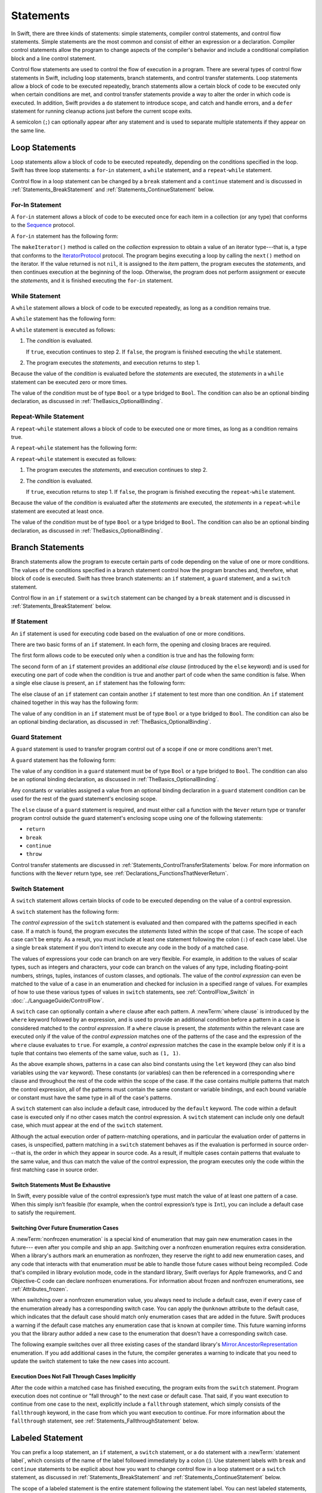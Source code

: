 Statements
==========

In Swift, there are three kinds of statements: simple statements, compiler control statements,
and control flow statements.
Simple statements are the most common and consist of either an expression or a declaration.
Compiler control statements allow the program to change aspects of the compiler's behavior
and include a conditional compilation block and a line control statement.

Control flow statements are used to control the flow of execution in a program.
There are several types of control flow statements in Swift, including
loop statements, branch statements, and control transfer statements.
Loop statements allow a block of code to be executed repeatedly,
branch statements allow a certain block of code to be executed
only when certain conditions are met,
and control transfer statements provide a way to alter the order in which code is executed.
In addition, Swift provides a ``do`` statement to introduce scope,
and catch and handle errors,
and a ``defer`` statement for running cleanup actions just before the current scope exits.

A semicolon (``;``) can optionally appear after any statement
and is used to separate multiple statements if they appear on the same line.

.. syntax-grammar::

    Grammar of a statement

    statement --> expression ``;``-OPT
    statement --> declaration ``;``-OPT
    statement --> loop-statement ``;``-OPT
    statement --> branch-statement ``;``-OPT
    statement --> labeled-statement ``;``-OPT
    statement --> control-transfer-statement ``;``-OPT
    statement --> defer-statement ``;``-OPT
    statement --> do-statement ``;``-OPT
    statement --> compiler-control-statement
    statements --> statement statements-OPT

.. NOTE: Removed semicolon-statement as syntactic category,
    because, according to Doug, they're not really statements.
    For example, you can't have
        if foo { ; }
    but you should be able to if it's truly considered a statement.
    The semicolon isn't even required for the compiler; we just added
    rules that require them in some places to enforce a certain amount
    of readability.


.. _Statements_LoopStatements:

Loop Statements
---------------

Loop statements allow a block of code to be executed repeatedly,
depending on the conditions specified in the loop.
Swift has three loop statements:
a ``for``-``in`` statement,
a ``while`` statement,
and a ``repeat``-``while`` statement.

Control flow in a loop statement can be changed by a ``break`` statement
and a ``continue`` statement and is discussed in :ref:`Statements_BreakStatement` and
:ref:`Statements_ContinueStatement` below.

.. syntax-grammar::

    Grammar of a loop statement

    loop-statement --> for-in-statement
    loop-statement --> while-statement
    loop-statement --> repeat-while-statement


.. _Statements_For-InStatement:

For-In Statement
~~~~~~~~~~~~~~~~

A ``for``-``in`` statement allows a block of code to be executed
once for each item in a collection (or any type)
that conforms to the
`Sequence <//apple_ref/swift/intf/s:Ps8Sequence>`_ protocol.

A ``for``-``in`` statement has the following form:

.. syntax-outline::

    for <#item#> in <#collection#> {
       <#statements#>
    }

The ``makeIterator()`` method is called on the *collection* expression
to obtain a value of an iterator type---that is,
a type that conforms to the
`IteratorProtocol <//apple_ref/swift/intf/s:Ps16IteratorProtocol>`_ protocol.
The program begins executing a loop
by calling the ``next()`` method on the iterator.
If the value returned is not ``nil``,
it is assigned to the *item* pattern,
the program executes the *statements*,
and then continues execution at the beginning of the loop.
Otherwise, the program does not perform assignment or execute the *statements*,
and it is finished executing the ``for``-``in`` statement.

.. syntax-grammar::

    Grammar of a for-in statement

    for-in-statement --> ``for`` ``case``-OPT pattern ``in`` expression where-clause-OPT code-block


.. _Statements_WhileStatement:

While Statement
~~~~~~~~~~~~~~~

A ``while`` statement allows a block of code to be executed repeatedly,
as long as a condition remains true.

A ``while`` statement has the following form:

.. syntax-outline::

    while <#condition#> {
       <#statements#>
    }

A ``while`` statement is executed as follows:

1. The *condition* is evaluated.

   If ``true``, execution continues to step 2.
   If ``false``, the program is finished executing the ``while`` statement.

2. The program executes the *statements*, and execution returns to step 1.

Because the value of the *condition* is evaluated before the *statements* are executed,
the *statements* in a ``while`` statement can be executed zero or more times.

The value of the *condition*
must be of type ``Bool`` or a type bridged to ``Bool``.
The condition can also be an optional binding declaration,
as discussed in :ref:`TheBasics_OptionalBinding`.

.. syntax-grammar::

    Grammar of a while statement

    while-statement --> ``while`` condition-list code-block

    condition-list --> condition | condition ``,`` condition-list
    condition -->  expression | availability-condition | case-condition | optional-binding-condition

    case-condition --> ``case`` pattern initializer
    optional-binding-condition --> ``let`` pattern initializer | ``var`` pattern initializer


.. _Statements_Do-WhileStatement:

Repeat-While Statement
~~~~~~~~~~~~~~~~~~~~~~

A ``repeat``-``while`` statement allows a block of code to be executed one or more times,
as long as a condition remains true.

A ``repeat``-``while`` statement has the following form:

.. syntax-outline::

    repeat {
       <#statements#>
    } while <#condition#>

A ``repeat``-``while`` statement is executed as follows:

1. The program executes the *statements*,
   and execution continues to step 2.

2. The *condition* is evaluated.

   If ``true``, execution returns to step 1.
   If ``false``, the program is finished executing the ``repeat``-``while`` statement.

Because the value of the *condition* is evaluated after the *statements* are executed,
the *statements* in a ``repeat``-``while`` statement are executed at least once.

The value of the *condition*
must be of type ``Bool`` or a type bridged to ``Bool``.
The condition can also be an optional binding declaration,
as discussed in :ref:`TheBasics_OptionalBinding`.

.. syntax-grammar::

    Grammar of a repeat-while statement

    repeat-while-statement --> ``repeat`` code-block ``while`` expression


.. _Statements_BranchStatements:

Branch Statements
-----------------

Branch statements allow the program to execute certain parts of code
depending on the value of one or more conditions.
The values of the conditions specified in a branch statement
control how the program branches and, therefore, what block of code is executed.
Swift has three branch statements:
an ``if`` statement, a ``guard`` statement, and a ``switch`` statement.

Control flow in an ``if`` statement or a ``switch`` statement can be changed by a ``break`` statement
and is discussed in :ref:`Statements_BreakStatement` below.

.. syntax-grammar::

    Grammar of a branch statement

    branch-statement --> if-statement
    branch-statement --> guard-statement
    branch-statement --> switch-statement


.. _Statements_IfStatement:

If Statement
~~~~~~~~~~~~

An ``if`` statement is used for executing code
based on the evaluation of one or more conditions.

There are two basic forms of an ``if`` statement.
In each form, the opening and closing braces are required.

The first form allows code to be executed only when a condition is true
and has the following form:

.. syntax-outline::

    if <#condition#> {
       <#statements#>
    }

The second form of an ``if`` statement provides an additional *else clause*
(introduced by the ``else`` keyword)
and is used for executing one part of code when the condition is true
and another part of code when the same condition is false.
When a single else clause is present, an ``if`` statement has the following form:

.. syntax-outline::

    if <#condition#> {
       <#statements to execute if condition is true#>
    } else {
       <#statements to execute if condition is false#>
    }

The else clause of an ``if`` statement can contain another ``if`` statement
to test more than one condition.
An ``if`` statement chained together in this way has the following form:

.. syntax-outline::

    if <#condition 1#> {
       <#statements to execute if condition 1 is true#>
    } else if <#condition 2#> {
       <#statements to execute if condition 2 is true#>
    } else {
       <#statements to execute if both conditions are false#>
    }

The value of any condition in an ``if`` statement
must be of type ``Bool`` or a type bridged to ``Bool``.
The condition can also be an optional binding declaration,
as discussed in :ref:`TheBasics_OptionalBinding`.

.. syntax-grammar::

    Grammar of an if statement

    if-statement --> ``if`` condition-list code-block else-clause-OPT
    else-clause --> ``else`` code-block | ``else`` if-statement

.. _Statements_GuardStatement:

Guard Statement
~~~~~~~~~~~~~~~

A ``guard`` statement is used to transfer program control out of a scope
if one or more conditions aren't met.

A ``guard`` statement has the following form:

.. syntax-outline::

    guard <#condition#> else {
       <#statements#>
    }

The value of any condition in a ``guard`` statement
must be of type ``Bool`` or a type bridged to ``Bool``.
The condition can also be an optional binding declaration,
as discussed in :ref:`TheBasics_OptionalBinding`.

Any constants or variables assigned a value
from an optional binding declaration in a ``guard`` statement condition
can be used for the rest of the guard statement's enclosing scope.

The ``else`` clause of a ``guard`` statement is required,
and must either call a function with the ``Never`` return type
or transfer program control outside the guard statement's enclosing scope
using one of the following statements:

* ``return``
* ``break``
* ``continue``
* ``throw``

Control transfer statements are discussed in :ref:`Statements_ControlTransferStatements` below.
For more information on functions with the ``Never`` return type,
see :ref:`Declarations_FunctionsThatNeverReturn`.

.. syntax-grammar::

    Grammar of a guard statement

    guard-statement --> ``guard`` condition-list ``else`` code-block

.. _Statements_SwitchStatement:

Switch Statement
~~~~~~~~~~~~~~~~

A ``switch`` statement allows certain blocks of code to be executed
depending on the value of a control expression.

A ``switch`` statement has the following form:

.. syntax-outline::

    switch <#control expression#> {
       case <#pattern 1#>:
          <#statements#>
       case <#pattern 2#> where <#condition#>:
          <#statements#>
       case <#pattern 3#> where <#condition#>,
            <#pattern 4#> where <#condition#>:
          <#statements#>
       default:
          <#statements#>
    }

The *control expression* of the ``switch`` statement is evaluated
and then compared with the patterns specified in each case.
If a match is found,
the program executes the *statements* listed within the scope of that case.
The scope of each case can't be empty.
As a result, you must include at least one statement
following the colon (``:``) of each case label. Use a single ``break`` statement
if you don't intend to execute any code in the body of a matched case.

The values of expressions your code can branch on are very flexible. For example,
in addition to the values of scalar types, such as integers and characters,
your code can branch on the values of any type, including floating-point numbers, strings,
tuples, instances of custom classes, and optionals.
The value of the *control expression* can even be matched to the value of a case in an enumeration
and checked for inclusion in a specified range of values.
For examples of how to use these various types of values in ``switch`` statements,
see :ref:`ControlFlow_Switch` in :doc:`../LanguageGuide/ControlFlow`.

A ``switch`` case can optionally contain a ``where`` clause after each pattern.
A :newTerm:`where clause` is introduced by the ``where`` keyword followed by an expression,
and is used to provide an additional condition
before a pattern in a case is considered matched to the *control expression*.
If a ``where`` clause is present, the *statements* within the relevant case
are executed only if the value of the *control expression*
matches one of the patterns of the case and the expression of the ``where`` clause evaluates to ``true``.
For example, a *control expression* matches the case in the example below
only if it is a tuple that contains two elements of the same value, such as ``(1, 1)``.

.. testcode:: switch-case-statement

    >> switch (1, 1) {
    -> case let (x, y) where x == y:
    >> break
    >> default: break
    >> }

As the above example shows, patterns in a case can also bind constants
using the ``let`` keyword (they can also bind variables using the ``var`` keyword).
These constants (or variables) can then be referenced in a corresponding ``where`` clause
and throughout the rest of the code within the scope of the case.
If the case contains multiple patterns that match the control expression,
all of the patterns must contain the same constant or variable bindings,
and each bound variable or constant must have the same type
in all of the case's patterns.

.. The discussion above about multi-pattern cases
   matches discussion of multi-pattern catch under Do Stamement.

A ``switch`` statement can also include a default case, introduced by the ``default`` keyword.
The code within a default case is executed only if no other cases match the control expression.
A ``switch`` statement can include only one default case,
which must appear at the end of the ``switch`` statement.

Although the actual execution order of pattern-matching operations,
and in particular the evaluation order of patterns in cases, is unspecified,
pattern matching in a ``switch`` statement behaves
as if the evaluation is performed in source order---that is,
the order in which they appear in source code.
As a result, if multiple cases contain patterns that evaluate to the same value,
and thus can match the value of the control expression,
the program executes only the code within the first matching case in source order.

.. assertion:: switch-case-with-multiple-patterns

   >> let tuple = (1, 1)
   >> switch tuple {
   >>     case (let x, 5), (let x, 1): print(x)
   >>     default: print(2)
   >> }
   << 1

.. assertion:: switch-case-with-multiple-patterns-err

   >> let tuple = (1, 1)
   >> switch tuple {
   >>     case (let x, 5), (let x as Any, 1): print(1)
   >>     default: print(2)
   >> }
   !$ error: pattern variable bound to type 'Any', expected type 'Int'
   !! case (let x, 5), (let x as Any, 1): print(1)
   !!                       ^


.. _Statements_SwitchStatementsMustBeExhaustive:

Switch Statements Must Be Exhaustive
++++++++++++++++++++++++++++++++++++

In Swift,
every possible value of the control expression’s type
must match the value of at least one pattern of a case.
When this simply isn’t feasible
(for example, when the control expression’s type is ``Int``),
you can include a default case to satisfy the requirement.

.. _Statements_SwitchingOverFutureEnumerationCases:

Switching Over Future Enumeration Cases
+++++++++++++++++++++++++++++++++++++++

A :newTerm:`nonfrozen enumeration` is a special kind of enumeration
that may gain new enumeration cases in the future---
even after you compile and ship an app.  
Switching over a nonfrozen enumeration requires extra consideration.
When a library's authors mark an enumeration as nonfrozen,
they reserve the right to add new enumeration cases,
and any code that interacts with that enumeration
*must* be able to handle those future cases without being recompiled.
Code that's compiled in library evolution mode,
code in the standard library,
Swift overlays for Apple frameworks,
and C and Objective-C code can declare nonfrozen enumerations.
For information about frozen and nonfrozen enumerations,
see :ref:`Attributes_frozen`.

When switching over a nonfrozen enumeration value,
you always need to include a default case,
even if every case of the enumeration already has a corresponding switch case.
You can apply the ``@unknown`` attribute to the default case,
which indicates that the default case should match only enumeration cases
that are added in the future.
Swift produces a warning
if the default case matches
any enumeration case that is known at compiler time.
This future warning informs you that the library author
added a new case to the enumeration
that doesn't have a corresponding switch case.

The following example switches over all three existing cases of
the standard library's `Mirror.AncestorRepresentation <//apple_ref/swift/fake/Mirror.AncestorRepresentation>`_
enumeration.
If you add additional cases in the future,
the compiler generates a warning to indicate
that you need to update the switch statement
to take the new cases into account.

.. testcode:: unknown-case

   -> let representation: Mirror.AncestorRepresentation = .generated
   -> switch representation {
      case .customized:
          print("Use the nearest ancestor’s implementation.")
      case .generated:
          print("Generate a default mirror for all ancestor classes.")
      case .suppressed:
          print("Suppress the representation of all ancestor classes.")
      @unknown default:
          print("Use a representation that was unknown when this code was compiled.")
      }
   <- Generate a default mirror for all ancestor classes.


.. _Statements_ExecutionDoesNotFallThroughCasesImplicitly:

Execution Does Not Fall Through Cases Implicitly
++++++++++++++++++++++++++++++++++++++++++++++++

After the code within a matched case has finished executing,
the program exits from the ``switch`` statement.
Program execution does not continue or "fall through" to the next case or default case.
That said, if you want execution to continue from one case to the next,
explicitly include a ``fallthrough`` statement,
which simply consists of the ``fallthrough`` keyword,
in the case from which you want execution to continue.
For more information about the ``fallthrough`` statement,
see :ref:`Statements_FallthroughStatement` below.

.. syntax-grammar::

    Grammar of a switch statement

    switch-statement --> ``switch`` expression ``{`` switch-cases-OPT ``}``
    switch-cases --> switch-case switch-cases-OPT
    switch-case --> case-label statements
    switch-case --> default-label statements
    switch-case --> conditional-switch-case

    case-label --> attributes-OPT ``case`` case-item-list ``:``
    case-item-list --> pattern where-clause-OPT | pattern where-clause-OPT ``,`` case-item-list
    default-label --> attributes-OPT ``default`` ``:``

    where-clause --> ``where`` where-expression
    where-expression --> expression

    conditional-switch-case --> switch-if-directive-clause switch-elseif-directive-clauses-OPT switch-else-directive-clause-OPT endif-directive
    switch-if-directive-clause --> if-directive compilation-condition switch-cases-OPT
    switch-elseif-directive-clauses --> elseif-directive-clause switch-elseif-directive-clauses-OPT
    switch-elseif-directive-clause --> elseif-directive compilation-condition switch-cases-OPT
    switch-else-directive-clause --> else-directive switch-cases-OPT

.. The grammar above uses attributes-OPT to match what's used
   in all other places where attributes are allowed,
   although as of Swift 4.2 only a single attribute (@unknown) is allowed.


.. _Statements_LabeledStatement:

Labeled Statement
-----------------

You can prefix a loop statement, an ``if`` statement, a ``switch`` statement,
or a ``do`` statement with a :newTerm:`statement label`,
which consists of the name of the label followed immediately by a colon (:).
Use statement labels with ``break`` and ``continue`` statements to be explicit
about how you want to change control flow in a loop statement or a ``switch`` statement,
as discussed in :ref:`Statements_BreakStatement` and
:ref:`Statements_ContinueStatement` below.

The scope of a labeled statement is the entire statement following the statement label.
You can nest labeled statements, but the name of each statement label must be unique.

For more information and to see examples
of how to use statement labels,
see :ref:`ControlFlow_LabeledStatements` in :doc:`../LanguageGuide/ControlFlow`.

.. assertion:: backtick-identifier-is-legal-label

   -> var i = 0
   -> `return`: while i < 100 {
          i += 1
          if i == 10 {
              break `return`
          }
      }
   -> print(i)
   << 10


.. syntax-grammar::

    Grammar of a labeled statement

    labeled-statement --> statement-label loop-statement
    labeled-statement --> statement-label if-statement
    labeled-statement --> statement-label switch-statement
    labeled-statement --> statement-label do-statement
    
    statement-label --> label-name ``:``
    label-name --> identifier


.. _Statements_ControlTransferStatements:

Control Transfer Statements
---------------------------

Control transfer statements can change the order in which code in your program is executed
by unconditionally transferring program control from one piece of code to another.
Swift has five control transfer statements: a ``break`` statement, a ``continue`` statement,
a ``fallthrough`` statement, a ``return`` statement, and a ``throw`` statement.

.. syntax-grammar::

    Grammar of a control transfer statement

    control-transfer-statement --> break-statement
    control-transfer-statement --> continue-statement
    control-transfer-statement --> fallthrough-statement
    control-transfer-statement --> return-statement
    control-transfer-statement --> throw-statement


.. _Statements_BreakStatement:

Break Statement
~~~~~~~~~~~~~~~

A ``break`` statement ends program execution of a loop,
an ``if`` statement, or a ``switch`` statement.
A ``break`` statement can consist of only the ``break`` keyword,
or it can consist of the ``break`` keyword followed by the name of a statement label,
as shown below.

.. syntax-outline::

    break
    break <#label name#>

When a ``break`` statement is followed by the name of a statement label,
it ends program execution of the loop,
``if`` statement, or ``switch`` statement named by that label.

When a ``break`` statement is not followed by the name of a statement label,
it ends program execution of the ``switch`` statement or the innermost enclosing loop
statement in which it occurs.
You can't use an unlabeled ``break`` statement to break out of an ``if`` statement.

In both cases, program control is then transferred to the first line
of code following the enclosing loop or ``switch`` statement, if any.

For examples of how to use a ``break`` statement,
see :ref:`ControlFlow_Break` and :ref:`ControlFlow_LabeledStatements`
in :doc:`../LanguageGuide/ControlFlow`.

.. syntax-grammar::

    Grammar of a break statement

    break-statement --> ``break`` label-name-OPT


.. _Statements_ContinueStatement:

Continue Statement
~~~~~~~~~~~~~~~~~~

A ``continue`` statement ends program execution of the current iteration of a loop
statement but does not stop execution of the loop statement.
A ``continue`` statement can consist of only the ``continue`` keyword,
or it can consist of the ``continue`` keyword followed by the name of a statement label,
as shown below.

.. syntax-outline::

    continue
    continue <#label name#>

When a ``continue`` statement is followed by the name of a statement label,
it ends program execution of the current iteration
of the loop statement named by that label.

When a ``continue`` statement is not followed by the name of a statement label,
it ends program execution of the current iteration
of the innermost enclosing loop statement in which it occurs.

In both cases, program control is then transferred to the condition
of the enclosing loop statement.

In a ``for`` statement,
the increment expression is still evaluated after the ``continue`` statement is executed,
because the increment expression is evaluated after the execution of the loop's body.

For examples of how to use a ``continue`` statement,
see :ref:`ControlFlow_Continue` and :ref:`ControlFlow_LabeledStatements`
in :doc:`../LanguageGuide/ControlFlow`.

.. syntax-grammar::

    Grammar of a continue statement

    continue-statement --> ``continue`` label-name-OPT


.. _Statements_FallthroughStatement:

Fallthrough Statement
~~~~~~~~~~~~~~~~~~~~~

A ``fallthrough`` statement consists of the ``fallthrough`` keyword
and occurs only in a case block of a ``switch`` statement.
A ``fallthrough`` statement causes program execution to continue
from one case in a ``switch`` statement to the next case.
Program execution continues to the next case
even if the patterns of the case label do not match
the value of the ``switch`` statement's control expression.

A ``fallthrough`` statement can appear anywhere inside a ``switch`` statement,
not just as the last statement of a case block,
but it can't be used in the final case block.
It also cannot transfer control into a case block
whose pattern contains value binding patterns.

For an example of how to use a ``fallthrough`` statement in a ``switch`` statement,
see :ref:`ControlFlow_ControlTransferStatements`
in :doc:`../LanguageGuide/ControlFlow`.

.. syntax-grammar::

    Grammar of a fallthrough statement

    fallthrough-statement --> ``fallthrough``


.. _Statements_ReturnStatement:

Return Statement
~~~~~~~~~~~~~~~~

A ``return`` statement occurs in the body of a function or method definition
and causes program execution to return to the calling function or method.
Program execution continues at the point immediately following the function or method call.

A ``return`` statement can consist of only the ``return`` keyword,
or it can consist of the ``return`` keyword followed by an expression, as shown below.

.. syntax-outline::

    return
    return <#expression#>

When a ``return`` statement is followed by an expression,
the value of the expression is returned to the calling function or method.
If the value of the expression does not match the value of the return type
declared in the function or method declaration,
the expression's value is converted to the return type
before it is returned to the calling function or method.

.. note::

    As described in :ref:`Declarations_FailableInitializers`, a special form of the ``return`` statement (``return nil``)
    can be used in a failable initializer to indicate initialization failure.

.. TODO: Discuss how the conversion takes place and what is allowed to be converted
    in the (yet to be written) chapter on subtyping and type conversions.

When a ``return`` statement is not followed by an expression,
it can be used only to return from a function or method that does not return a value
(that is, when the return type of the function or method is ``Void`` or ``()``).

.. syntax-grammar::

    Grammar of a return statement

    return-statement --> ``return`` expression-OPT


.. _Statements_ThrowStatement:

Throw Statement
~~~~~~~~~~~~~~~~

A ``throw`` statement occurs in the body of a throwing function or method,
or in the body of a closure expression whose type is marked with the ``throws`` keyword.

A ``throw`` statement causes a program to end execution of the current scope
and begin error propagation to its enclosing scope.
The error that's thrown continues to propagate until it's handled by a ``catch`` clause
of a ``do`` statement.

A ``throw`` statement consists of the ``throw`` keyword
followed by an expression, as shown below.

.. syntax-outline::

    throw <#expression#>

The value of the *expression* must have a type that conforms to
the ``Error`` protocol.

For an example of how to use a ``throw`` statement,
see :ref:`ErrorHandling_Throw`
in :doc:`../LanguageGuide/ErrorHandling`.

.. syntax-grammar::

    Grammar of a throw statement

    throw-statement --> ``throw`` expression


.. _Statements_DeferStatement:

Defer Statement
---------------

A ``defer`` statement is used for executing code
just before transferring program control outside of the scope
that the ``defer`` statement appears in.

A ``defer`` statement has the following form:

.. syntax-outline::

   defer {
       <#statements#>
   }

The statements within the ``defer`` statement are executed
no matter how program control is transferred.
This means that a ``defer`` statement can be used, for example,
to perform manual resource management such as closing file descriptors,
and to perform actions that need to happen even if an error is thrown.

If multiple ``defer`` statements appear in the same scope,
the order they appear is the reverse of the order they are executed.
Executing the last ``defer`` statement in a given scope first
means that statements inside that last ``defer`` statement
can refer to resources that will be cleaned up by other ``defer`` statements.

.. testcode::

   -> func f() {
          defer { print("First defer") }
          defer { print("Second defer") }
          print("End of function")
      }
      f()
   <- End of function
   <- Second defer
   <- First defer

The statements in the ``defer`` statement can't
transfer program control outside of the ``defer`` statement.

.. syntax-grammar::

   Grammar of a defer statement

   defer-statement --> ``defer`` code-block


.. _Statements_DoStatement:

Do Statement
------------

The ``do`` statement is used to introduce a new scope
and can optionally contain one or more ``catch`` clauses,
which contain patterns that match against defined error conditions.
Variables and constants declared in the scope of a ``do`` statement
can be accessed only within that scope.

A ``do`` statement in Swift is similar to
curly braces (``{}``) in C used to delimit a code block,
and does not incur a performance cost at runtime.

A ``do`` statement has the following form:

.. syntax-outline::

   do {
       try <#expression#>
       <#statements#>
   } catch <#pattern 1#> {
       <#statements#>
   } catch <#pattern 2#> where <#condition#> {
       <#statements#>
   } catch <#pattern 3#>, <#pattern 4#> where <#condition#> {
       <#statements#>
   } catch {
       <#statements#>
   }

If any statement in the ``do`` code block throws an error,
program control is transferred
to the first ``catch`` clause whose pattern matches the error.
If none of the clauses match,
the error propagates to the surrounding scope.
If an error is unhandled at the top level,
program execution stops with a runtime error.

Like a ``switch`` statement,
the compiler attempts to infer whether ``catch`` clauses are exhaustive.
If such a determination can be made, the error is considered handled.
Otherwise, the error can propagate out of the containing scope,
which means
the error must be handled by an enclosing ``catch`` clause
or the containing function must be declared with ``throws``.

A ``catch`` clause that has multiple patterns
matches the error if any of its patterns match the error.
If a ``catch`` clause contains multiple patterns,
all of the patterns must contain the same constant or variable bindings,
and each bound variable or constant must have the same type
in all of the ``catch`` clause's patterns.

.. The discussion above of multi-pattern catch
   matches the discussion of multi-pattern case under Switch Statement.

To ensure that an error is handled,
use a ``catch`` clause with a pattern that matches all errors,
such as a wildcard pattern (``_``).
If a ``catch`` clause doesn't specify a pattern,
the ``catch`` clause matches and binds any error to a local constant named ``error``.
For more information about the patterns you can use in a ``catch`` clause,
see :doc:`../ReferenceManual/Patterns`.

To see an example of how to use a ``do`` statement with several ``catch`` clauses,
see :ref:`ErrorHandling_Catch`.

.. syntax-grammar::

    Grammar of a do statement

    do-statement --> ``do`` code-block catch-clauses-OPT
    catch-clauses --> catch-clause catch-clauses-OPT
    catch-clause --> ``catch`` catch-pattern-list-OPT code-block
    catch-pattern-list --> catch-pattern | catch-pattern ``,`` catch-pattern-list
    catch-pattern --> pattern where-clause-OPT


.. _Statements_CompilerControlStatements:

Compiler Control Statements
---------------------------

Compiler control statements allow the program to change aspects of the compiler's behavior.
Swift has three compiler control statements:
a conditional compilation block
a line control statement,
and a compile-time diagnostic statement.

.. syntax-grammar::

    Grammar of a compiler control statement

    compiler-control-statement --> conditional-compilation-block
    compiler-control-statement --> line-control-statement
    compiler-control-statement --> diagnostic-statement


.. _Statements_BuildConfigurationStatement:

Conditional Compilation Block
~~~~~~~~~~~~~~~~~~~~~~~~~~~~~

A conditional compilation block allows code to be conditionally compiled
depending on the value of one or more compilation conditions.

Every conditional compilation block begins with the ``#if`` compilation directive
and ends with the ``#endif`` compilation directive.
A simple conditional compilation block has the following form:

.. syntax-outline::

    #if <#compilation condition#>
        <#statements#>
    #endif

Unlike the condition of an ``if`` statement,
the *compilation condition* is evaluated at compile time.
As a result,
the *statements* are compiled and executed only if the *compilation condition*
evaluates to ``true`` at compile time.

The *compilation condition* can include the ``true`` and ``false`` Boolean literals,
an identifier used with the ``-D`` command line flag, or any of the platform
conditions listed in the table below.

========================  ===================================================
Platform condition        Valid arguments
========================  ===================================================
``os()``                  ``macOS``, ``iOS``, ``watchOS``, ``tvOS``, ``Linux``
``arch()``                ``i386``, ``x86_64``, ``arm``, ``arm64``
``swift()``               ``>=`` or ``<`` followed by a version number
``compiler()``            ``>=`` or ``<`` followed by a version number
``canImport()``           A module name
``targetEnvironment()``   ``simulator``, ``macCatalyst``
========================  ===================================================

.. For the full list in the compiler, see the values of
   SupportedConditionalCompilationOSs and SupportedConditionalCompilationArches
   in the file lib/Basic/LangOptions.cpp.

.. The target environment "UKitForMac"
   is understood by the compiler as a synonym for "macCatalyst",
   but that spelling is marked "Must be removed" outside of a few places,
   so it's omitted from the table above.

The version number for the ``swift()`` and ``compiler()`` platform conditions
consists of a major number, optional minor number, optional patch number, and so on,
with a dot (``.``) separating each part of the version number.
There must not be whitespace between the comparison operator and the version number.
The version for ``compiler()`` is the compiler version,
regardless of the Swift version setting passed to the compiler.
The version for ``swift()`` is the language version currently being compiled.
For example, if you compile your code using the Swift 5 compiler in Swift 4.2 mode,
the compiler version is 5 and the language version is 4.2.
With those settings,
the following code prints all three messages:

.. testcode::

   -> #if compiler(>=5)
      print("Compiled with the Swift 5 compiler or later")
      #endif
      #if swift(>=4.2)
      print("Compiled in Swift 4.2 mode or later")
      #endif
      #if compiler(>=5) && swift(<5)
      print("Compiled with the Swift 5 compiler or later in a Swift mode earlier than 5")
      #endif
   <- Compiled with the Swift 5 compiler or later
   <- Compiled in Swift 4.2 mode or later
   // Prints "Compiled with the Swift 5 compiler or later in a Swift mode earlier than 5"

.. That testcode is cheating by explicitly printing the third line of output,
   since it's not actually running in Swift 4.2 mode.

The argument for the ``canImport()`` platform condition
is the name of a module that may not be present on all platforms.
This condition tests whether it's possible to import the module,
but doesn't actually import it.
If the module is present, the platform condition returns ``true``;
otherwise, it returns ``false``.

The ``targetEnvironment()`` platform condition
returns ``true`` when code is compiled for a simulator;
otherwise, it returns ``false``.

.. note::

   The ``arch(arm)`` platform condition does not return ``true`` for ARM 64 devices.
   The ``arch(i386)`` platform condition returns ``true``
   when code is compiled for the 32–bit iOS simulator.

.. assertion:: pound-if-swift-version

   -> #if swift(>=2.1)
          print(1)
      #endif
   << 1
   -> #if swift(>=2.1) && true
          print(2)
      #endif
   << 2
   -> #if swift(>=2.1) && false
          print(3)
      #endif
   -> #if swift(>=2.1.9.9.9.9.9.9.9.9.9)
          print(5)
      #endif
   << 5

.. assertion:: pound-if-swift-version-err

   -> #if swift(>= 2.1)
          print(4)
      #endif
   !$ error: unary operator cannot be separated from its operand
   !! #if swift(>= 2.1)
   !!           ^ ~
   !!-

.. assertion:: pound-if-compiler-version

   -> #if compiler(>=4.2)
          print(1)
      #endif
   << 1
   -> #if compiler(>=4.2) && true
          print(2)
      #endif
   << 2
   -> #if compiler(>=4.2) && false
          print(3)
      #endif

You can combine compilation conditions using the logical operators
``&&``, ``||``, and ``!``
and use parentheses for grouping.
These operators have the same associativity and precedence as the
logical operators that are used to combine ordinary Boolean expressions.

Similar to an ``if`` statement,
you can add multiple conditional branches to test for different compilation conditions.
You can add any number of additional branches using ``#elseif`` clauses.
You can also add a final additional branch using an ``#else`` clause.
Conditional compilation blocks that contain multiple branches
have the following form:

.. syntax-outline::

    #if <#compilation condition 1#>
        <#statements to compile if compilation condition 1 is true#>
    #elseif <#compilation condition 2#>
        <#statements to compile if compilation condition 2 is true#>
    #else
        <#statements to compile if both compilation conditions are false#>
    #endif

.. note::

    Each statement in the body of a conditional compilation block is parsed
    even if it's not compiled.
    However, there's an exception
    if the compilation condition includes a ``swift()`` platform condition:
    The statements are parsed
    only if the compiler's version of Swift matches
    what is specified in the platform condition.
    This exception ensures that an older compiler doesn't attempt to parse
    syntax introduced in a newer version of Swift.

.. The above note also appears in USWCAOC in Interoperability/InteractingWithCAPIs.rst

.. syntax-grammar::

    Grammar of a conditional compilation block

    conditional-compilation-block --> if-directive-clause elseif-directive-clauses-OPT else-directive-clause-OPT endif-directive

    if-directive-clause --> if-directive compilation-condition statements-OPT
    elseif-directive-clauses --> elseif-directive-clause elseif-directive-clauses-OPT
    elseif-directive-clause --> elseif-directive compilation-condition statements-OPT
    else-directive-clause --> else-directive statements-OPT
    if-directive --> ``#if``
    elseif-directive --> ``#elseif``
    else-directive --> ``#else``
    endif-directive --> ``#endif``

    compilation-condition --> platform-condition
    compilation-condition --> identifier
    compilation-condition --> boolean-literal
    compilation-condition --> ``(`` compilation-condition ``)``
    compilation-condition --> ``!`` compilation-condition
    compilation-condition --> compilation-condition ``&&`` compilation-condition
    compilation-condition --> compilation-condition ``||`` compilation-condition

    platform-condition --> ``os`` ``(`` operating-system ``)``
    platform-condition --> ``arch`` ``(`` architecture ``)``
    platform-condition --> ``swift`` ``(`` ``>=`` swift-version ``)`` | ``swift`` ``(`` ``<`` swift-version ``)``
    platform-condition --> ``compiler`` ``(`` ``>=`` swift-version ``)`` | ``compiler`` ``(`` ``<`` swift-version ``)``
    platform-condition --> ``canImport`` ``(`` module-name ``)``
    platform-condition --> ``targetEnvironment`` ``(`` environment ``)``
    
    operating-system --> ``macOS`` | ``iOS`` | ``watchOS`` | ``tvOS``
    architecture --> ``i386`` | ``x86_64`` |  ``arm`` | ``arm64``
    swift-version --> decimal-digits swift-version-continuation-OPT
    swift-version-continuation --> ``.`` decimal-digits swift-version-continuation-OPT
    module-name --> identifier
    environment --> ``simulator`` | ``macCatalyst``

.. Testing notes:

   !!true doesn't work but !(!true) does -- this matches normal expressions
   #if can be nested, as expected
   let's not explicitly document the broken precedence between && and ||
       <rdar://problem/21692106> #if evaluates boolean operators without precedence

   Also, the body of a conditional compilation block contains *zero* or more statements.
   Thus, this is allowed:
       #if
       #elseif
       #else
       #endif


.. _Statements_LineControlStatement:

Line Control Statement
~~~~~~~~~~~~~~~~~~~~~~

A line control statement is used to specify a line number and filename
that can be different from the line number and filename of the source code being compiled.
Use a line control statement to change the source code location
used by Swift for diagnostic and debugging purposes.

A line control statement has the following forms:

.. syntax-outline::

    #sourceLocation(file: <#file path#>, line: <#line number#>)
    #sourceLocation()

The first form of a line control statement changes the values
of the ``#line``, ``#file``, and ``#filePath``
literal expressions, beginning with the line of code following the line control statement.
The *line number* changes the value of ``#line``
and is any integer literal greater than zero.
The *file path* changes the value of ``#file`` and ``#filePath``, and is a string literal.
The specified string becomes the value of ``#filePath``,
and the last path component of the string becomes the value of ``#file``.

The second form of a line control statement, ``#sourceLocation()``,
resets the source code location back to the default line numbering and file path.

.. syntax-grammar::

    Grammar of a line control statement

    line-control-statement --> ``#sourceLocation`` ``(`` ``file:`` file-path ``,`` ``line:`` line-number ``)``
    line-control-statement --> ``#sourceLocation`` ``(`` ``)``
    line-number --> A decimal integer greater than zero
    file-path --> static-string-literal

.. _Statements_ErrorWarning:

Compile-Time Diagnostic Statement
~~~~~~~~~~~~~~~~~~~~~~~~~~~~~~~~~

A compile-time diagnostic statement causes the compiler
to emit an error or a warning during compilation.
A compile-time diagnostic statement has the following forms:

.. syntax-outline::

   #error("<#error message#>")
   #warning("<#warning message#>")

The first form emits the *error message* as a fatal error
and terminates the compilation process.
The second form emits the *warning message* as a nonfatal warning
and allows compilation to proceed.
You write the diagnostic message as a static string literal.
Static string literals can't use features like
string interpolation or concatenation,
but they can use the multiline string literal syntax.

.. syntax-grammar::

   Grammar of a compile-time diagnostic statement

   diagnostic-statement --> ``#error`` ``(`` diagnostic-message ``)``
   diagnostic-statement --> ``#warning`` ``(`` diagnostic-message ``)``

   diagnostic-message --> static-string-literal

.. assertion:: good-diagnostic-statement-messages

   >> #warning("Single-line static string")
   !! /tmp/swifttest.swift:1:10: warning: Single-line static string
   !! #warning("Single-line static string")
   !! ^~~~~~~~~~~~~~~~~~~~~~~~~~~
   ---
   >> #warning(
      """
      Multi-line string literal
      warning message
      """)
   !! /tmp/swifttest.swift:3:1: warning: Multi-line string literal
   !! warning message
   !! """
   !! ^~~

.. Using !! lines above instead of !$ lines,
   to also confirm that the line number comes through correctly.

.. assertion:: bad-diagnostic-statement-messages

   >> #warning("Interpolated \(1+1) string")
   !$ error: string interpolation is not allowed in #warning directives
   !! #warning("Interpolated \(1+1) string")
   !! ^~~~~~~~~~~~~~~~~~~~~~~~~~~~
   ---
   >> #warning("Concatenated " + "strings")
   !$ error: extra tokens following #warning directive
   !! #warning("Concatenated " + "strings")
   !! ^

.. _Statements_AvailabilityCondition:

Availability Condition
----------------------

An :newTerm:`availability condition` is used as a condition of an ``if``, ``while``,
and ``guard`` statement to query the availability of APIs at runtime,
based on specified platforms arguments.

An availability condition has the following form:

.. syntax-outline::

   if #available(<#platform name#> <#version#>, <#...#>, *) {
       <#statements to execute if the APIs are available#>
   } else {
       <#fallback statements to execute if the APIs are unavailable#>
   }

.. x*  (Junk * to fix syntax highlighting from previous listing)

You use an availability condition to execute a block of code,
depending on whether the APIs you want to use are available at runtime.
The compiler uses the information from the availability condition
when it verifies that the APIs in that block of code are available.

The availability condition takes a comma-separated list of platform names and versions.
Use ``iOS``, ``macOS``, ``watchOS``, and ``tvOS`` for the platform names,
and include the corresponding version numbers.
The ``*`` argument is required and specifies that on any other platform,
the body of the code block guarded by the availability condition
executes on the minimum deployment target specified by your target.

Unlike Boolean conditions, you can't combine availability conditions using
logical operators such as ``&&`` and ``||``.

.. syntax-grammar::

    Grammar of an availability condition

    availability-condition --> ``#available`` ``(`` availability-arguments ``)``
    availability-arguments --> availability-argument | availability-argument ``,`` availability-arguments
    availability-argument --> platform-name platform-version
    availability-argument --> ``*``

    platform-name --> ``iOS`` | ``iOSApplicationExtension``
    platform-name --> ``macOS`` | ``macOSApplicationExtension``
    platform-name --> ``macCatalyst`` | ``macCatalystApplicationExtension``
    platform-name --> ``watchOS``
    platform-name --> ``tvOS``
    platform-version --> decimal-digits
    platform-version --> decimal-digits ``.`` decimal-digits
    platform-version --> decimal-digits ``.`` decimal-digits ``.`` decimal-digits

.. If you need to add a new platform to this list,
   you probably need to update the list under @available too.

.. assertion:: pound-available-platform-names

   >> if #available(iOS 1, iOSApplicationExtension 1,
   >>             macOS 1, macOSApplicationExtension 1,
   >>             macCatalyst 1, macCatalystApplicationExtension 1,
   >>             watchOS 1, watchOsApplicationExtension 1,
   >>             tvOS 1, * ) {
   >>     print("a")
   >> } else {
   >>     print("b")
   >> }
   >> if #available(madeUpPlatform 1, * ) {
   >>     print("c")
   >> }
   !$ warning: unrecognized platform name 'watchOsApplicationExtension'
   !$ watchOS 1, watchOsApplicationExtension 1,
   !$            ^
   !$ warning: unrecognized platform name 'madeUpPlatform'
   !$ if #available(madeUpPlatform 1, * ) {
   !$               ^
   << a
   << c
